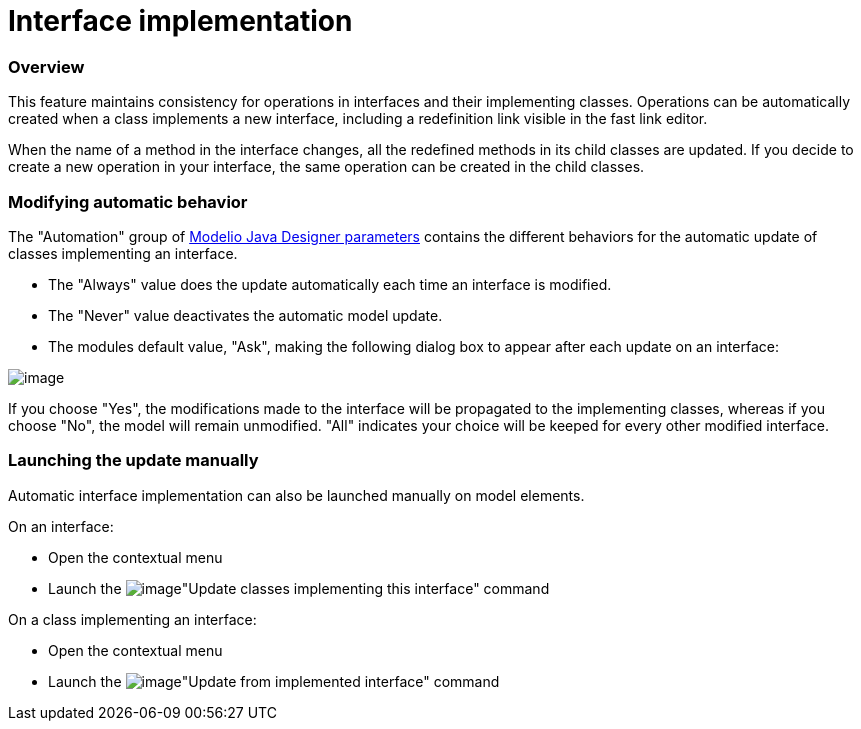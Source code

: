 // Disable all captions for figures.
:!figure-caption:

// Hightlight code source and add the line number
:source-highlighter: coderay
:coderay-linenums-mode: table

[[Interface-implementation]]

[[interface-implementation]]
= Interface implementation

[[Overview]]

[[overview]]
=== Overview

This feature maintains consistency for operations in interfaces and their implementing classes. Operations can be automatically created when a class implements a new interface, including a redefinition link visible in the fast link editor.

When the name of a method in the interface changes, all the redefined methods in its child classes are updated. If you decide to create a new operation in your interface, the same operation can be created in the child classes.

[[Modifying-automatic-behavior]]

[[modifying-automatic-behavior]]
=== Modifying automatic behavior

The "Automation" group of <<Javadesigner-_javadeveloper_customizing_java_generation_parameters.adoc#,Modelio Java Designer parameters>> contains the different behaviors for the automatic update of classes implementing an interface.

* The "Always" value does the update automatically each time an interface is modified.
* The "Never" value deactivates the automatic model update.
* The modules default value, "Ask", making the following dialog box to appear after each update on an interface:

image::images/Javadesigner-_javadeveloper_java_automation_interfaces_auto_update.png[image]

If you choose "Yes", the modifications made to the interface will be propagated to the implementing classes, whereas if you choose "No", the model will remain unmodified. "All" indicates your choice will be keeped for every other modified interface.

[[Launching-the-update-manually]]

[[launching-the-update-manually]]
=== Launching the update manually

Automatic interface implementation can also be launched manually on model elements.

On an interface:

* Open the contextual menu
* Launch the image:images/Javadesigner-_javadeveloper_java_automation_interfaces_updateclassesfrominterface.png[image]"Update classes implementing this interface" command

On a class implementing an interface:

* Open the contextual menu
* Launch the image:images/Javadesigner-_javadeveloper_java_automation_interfaces_updateclassesfrominterface.png[image]"Update from implemented interface" command

[[footer]]
